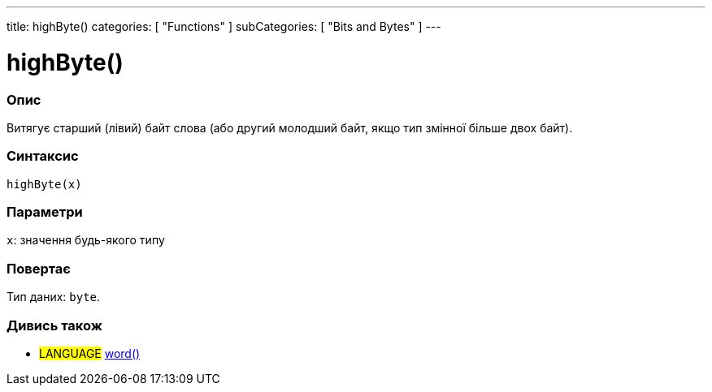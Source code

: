 ---
title: highByte()
categories: [ "Functions" ]
subCategories: [ "Bits and Bytes" ]
---





= highByte()


// OVERVIEW SECTION STARTS
[#overview]
--

[float]
=== Опис
Витягує старший (лівий) байт слова (або другий молодший байт, якщо тип змінної більше двох байт).
[%hardbreaks]


[float]
=== Синтаксис
`highByte(x)`


[float]
=== Параметри
`x`: значення будь-якого типу


[float]
=== Повертає
Тип даних: `byte`.

--
// OVERVIEW SECTION ENDS


// SEE ALSO SECTION
[#see_also]
--

[float]
=== Дивись також

[role="language"]
* #LANGUAGE# link:../../../variables/data-types/word[word()]

--
// SEE ALSO SECTION ENDS
